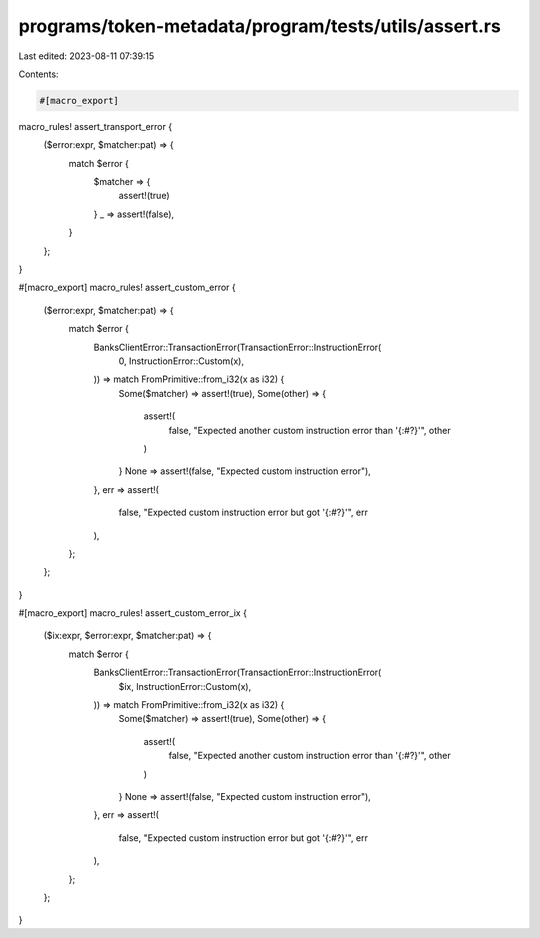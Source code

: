 programs/token-metadata/program/tests/utils/assert.rs
=====================================================

Last edited: 2023-08-11 07:39:15

Contents:

.. code-block:: rs

    #[macro_export]
macro_rules! assert_transport_error {
    ($error:expr, $matcher:pat) => {
        match $error {
            $matcher => {
                assert!(true)
            }
            _ => assert!(false),
        }
    };
}

#[macro_export]
macro_rules! assert_custom_error {
    ($error:expr, $matcher:pat) => {
        match $error {
            BanksClientError::TransactionError(TransactionError::InstructionError(
                0,
                InstructionError::Custom(x),
            )) => match FromPrimitive::from_i32(x as i32) {
                Some($matcher) => assert!(true),
                Some(other) => {
                    assert!(
                        false,
                        "Expected another custom instruction error than '{:#?}'",
                        other
                    )
                }
                None => assert!(false, "Expected custom instruction error"),
            },
            err => assert!(
                false,
                "Expected custom instruction error but got '{:#?}'",
                err
            ),
        };
    };
}

#[macro_export]
macro_rules! assert_custom_error_ix {
    ($ix:expr, $error:expr, $matcher:pat) => {
        match $error {
            BanksClientError::TransactionError(TransactionError::InstructionError(
                $ix,
                InstructionError::Custom(x),
            )) => match FromPrimitive::from_i32(x as i32) {
                Some($matcher) => assert!(true),
                Some(other) => {
                    assert!(
                        false,
                        "Expected another custom instruction error than '{:#?}'",
                        other
                    )
                }
                None => assert!(false, "Expected custom instruction error"),
            },
            err => assert!(
                false,
                "Expected custom instruction error but got '{:#?}'",
                err
            ),
        };
    };
}


